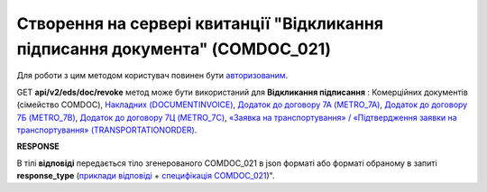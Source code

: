 #######################################################################################################
**Створення на сервері квитанції "Відкликання підписання документа" (COMDOC_021)**
#######################################################################################################

Для роботи з цим методом користувач повинен бути `авторизованим <https://wiki.edin.ua/uk/latest/integration_2_0/APIv2/Methods/Authorization.html>`__.

GET **api/v2/eds/doc/revoke** метод може бути використаний для **Відкликання підписання** : Комерційних документів (сімейство COMDOC), `Накладних (DOCUMENTINVOICE) <https://wiki.edin.ua/uk/latest/EDIN_Specs/XML/DOCUMENTINVOICE_x.html>`__, `Додаток до договору 7А (METRO_7A) <https://wiki.edin.ua/uk/latest/EDIN_Specs/XML/METRO_7A_x.html>`__, `Додаток до договору 7Б (METRO_7B) <https://wiki.edin.ua/uk/latest/EDIN_Specs/XML/METRO_7B_x.html>`__, `Додаток до договору 7Ц (METRO_7C) <https://wiki.edin.ua/uk/latest/EDIN_Specs/XML/METRO_7C_x.html>`__, `«Заявка на транспортування» / «Підтвердження заявки на транспортування» (TRANSPORTATIONORDER) <https://wiki.edin.ua/uk/latest/Docs_ETTNv3/TRANSPORTATIONORDER/TRANSPORTATIONORDERpage_v3.html>`__.

.. csv-table:: 
  :file: GetDocumentRevoke.csv
  :widths:  10, 41
  :stub-columns: 0

**RESPONSE**

В тілі **відповіді** передається тіло згенерованого COMDOC_021 в json форматі або форматі обраному в запиті **response_type** (`приклади відповіді <https://wiki.edin.ua/uk/latest/integration_2_0/APIv2/Methods/EveryBody/GetRejectTicketBodyExample.html>`__ + `специфікація COMDOC_021 <https://wiki.edin.ua/uk/latest/EDIN_Specs/XML/COMDOC_021_x.html>`__)".

.. так тут спеціально методи посилаються на одну сторінку (інших прикладів немає)